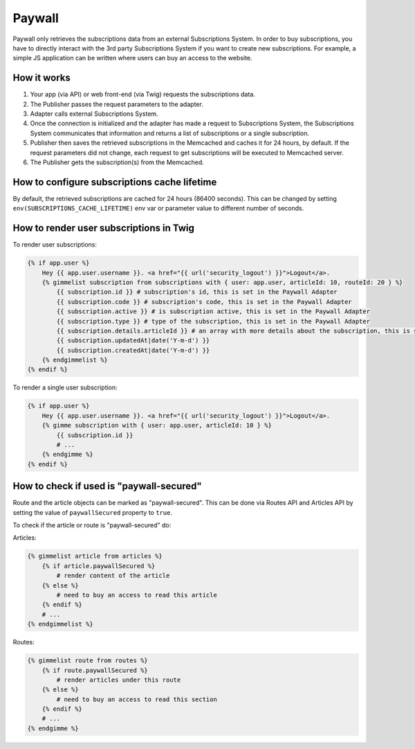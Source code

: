 Paywall
=======

Paywall only retrieves the subscriptions data from an external Subscriptions System. In order to buy subscriptions,
you have to directly interact with the 3rd party Subscriptions System if you want to create new subscriptions.
For example, a simple JS application can be written where users can buy an access to the website.

How it works
------------

.. image:: paywall.png
    :alt: Publisher Paywall architecture
    :align: center


1. Your app (via API) or web front-end (via Twig) requests the subscriptions data.

2. The Publisher passes the request parameters to the adapter.

3. Adapter calls external Subscriptions System.

4. Once the connection is initialized and the adapter has made a request to Subscriptions System, the Subscriptions System communicates that information and returns a list of subscriptions or a single subscription.

5. Publisher then saves the retrieved subscriptions in the Memcached and caches it for 24 hours, by default. If the request parameters did not change, each request to get subscriptions will be executed to Memcached server.

6. The Publisher gets the subscription(s) from the Memcached.

How to configure subscriptions cache lifetime
---------------------------------------------

By default, the retrieved subscriptions are cached for 24 hours (86400 seconds). This can be changed
by setting ``env(SUBSCRIPTIONS_CACHE_LIFETIME)`` env var or parameter value to different number of seconds.


How to render user subscriptions in Twig
----------------------------------------

To render user subscriptions:

.. code-block:: twig

    {% if app.user %}
        Hey {{ app.user.username }}. <a href="{{ url('security_logout') }}">Logout</a>.
        {% gimmelist subscription from subscriptions with { user: app.user, articleId: 10, routeId: 20 } %}
            {{ subscription.id }} # subscription's id, this is set in the Paywall Adapter
            {{ subscription.code }} # subscription's code, this is set in the Paywall Adapter
            {{ subscription.active }} # is subscription active, this is set in the Paywall Adapter
            {{ subscription.type }} # type of the subscription, this is set in the Paywall Adapter
            {{ subscription.details.articleId }} # an array with more details about the subscription, this is set in the Paywall Adapter
            {{ subscription.updatedAt|date('Y-m-d') }}
            {{ subscription.createdAt|date('Y-m-d') }}
        {% endgimmelist %}
    {% endif %}

To render a single user subscription:

.. code-block:: twig

    {% if app.user %}
        Hey {{ app.user.username }}. <a href="{{ url('security_logout') }}">Logout</a>.
        {% gimme subscription with { user: app.user, articleId: 10 } %}
            {{ subscription.id }}
            # ...
        {% endgimme %}
    {% endif %}

How to check if used is "paywall-secured"
-----------------------------------------

Route and the article objects can be marked as "paywall-secured". This can be done via Routes API and Articles API by
setting the value of ``paywallSecured`` property to ``true``.

To check if the article or route is "paywall-secured" do:

Articles:

.. code-block:: twig

    {% gimmelist article from articles %}
        {% if article.paywallSecured %}
            # render content of the article
        {% else %}
            # need to buy an access to read this article
        {% endif %}
        # ...
    {% endgimmelist %}

Routes:

.. code-block:: twig

    {% gimmelist route from routes %}
        {% if route.paywallSecured %}
            # render articles under this route
        {% else %}
            # need to buy an access to read this section
        {% endif %}
        # ...
    {% endgimme %}
